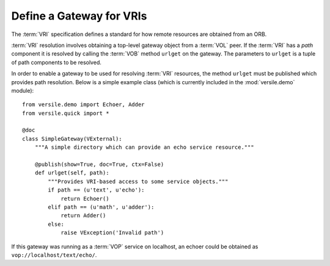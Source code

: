.. _vri_gateway_recipe:

Define a Gateway for VRIs
=========================

The :term:`VRI` specification defines a standard for how remote
resources are obtained from an ORB.

:term:`VRI` resolution involves obtaining a top-level gateway object
from a :term:`VOL` peer. If the :term:`VRI` has a *path* component it
is resolved by calling the :term:`VOB` method ``urlget`` on the
gateway. The parameters to ``urlget`` is a tuple of path components to
be resolved.

In order to enable a gateway to be used for resolving :term:`VRI`
resources, the method ``urlget`` must be published which provides path
resolution. Below is a simple example class (which is currently
included in the :mod:`versile.demo` module)::

    from versile.demo import Echoer, Adder
    from versile.quick import *
    
    @doc
    class SimpleGateway(VExternal):
        """A simple directory which can provide an echo service resource."""
        
        @publish(show=True, doc=True, ctx=False)
        def urlget(self, path):
            """Provides VRI-based access to some service objects."""
            if path == (u'text', u'echo'):
                return Echoer()
            elif path == (u'math', u'adder'):
                return Adder()
            else:
                raise VException('Invalid path')

If this gateway was running as a :term:`VOP` service on localhost, an
echoer could be obtained as ``vop://localhost/text/echo/``\ .
